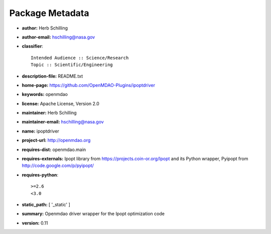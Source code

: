 
================
Package Metadata
================

- **author:** Herb Schilling

- **author-email:** hschilling@nasa.gov

- **classifier**:: 

    Intended Audience :: Science/Research
    Topic :: Scientific/Engineering

- **description-file:** README.txt

- **home-page:** https://github.com/OpenMDAO-Plugins/ipoptdriver

- **keywords:** openmdao

- **license:** Apache License, Version 2.0

- **maintainer:** Herb Schilling

- **maintainer-email:** hschilling@nasa.gov

- **name:** ipoptdriver

- **project-url:** http://openmdao.org

- **requires-dist:** openmdao.main

- **requires-externals:** Ipopt library from https://projects.coin-or.org/Ipopt and its Python wrapper, Pyipopt from http://code.google.com/p/pyipopt/

- **requires-python**:: 

    >=2.6
    <3.0

- **static_path:** [ '_static' ]

- **summary:** Openmdao driver wrapper for the Ipopt optimization code

- **version:** 0.11

